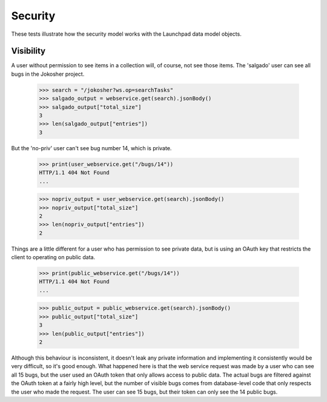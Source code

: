 Security
========

These tests illustrate how the security model works with the
Launchpad data model objects.


Visibility
----------

A user without permission to see items in a collection will, of
course, not see those items. The 'salgado' user can see all bugs in the
Jokosher project.

    >>> search = "/jokosher?ws.op=searchTasks"
    >>> salgado_output = webservice.get(search).jsonBody()
    >>> salgado_output["total_size"]
    3
    >>> len(salgado_output["entries"])
    3

But the 'no-priv' user can't see bug number 14, which is private.

    >>> print(user_webservice.get("/bugs/14"))
    HTTP/1.1 404 Not Found
    ...

    >>> nopriv_output = user_webservice.get(search).jsonBody()
    >>> nopriv_output["total_size"]
    2
    >>> len(nopriv_output["entries"])
    2

Things are a little different for a user who has permission to see
private data, but is using an OAuth key that restricts the client to
operating on public data.

    >>> print(public_webservice.get("/bugs/14"))
    HTTP/1.1 404 Not Found
    ...

    >>> public_output = public_webservice.get(search).jsonBody()
    >>> public_output["total_size"]
    3
    >>> len(public_output["entries"])
    2

Although this behaviour is inconsistent, it doesn't leak any private
information and implementing it consistently would be very difficult,
so it's good enough. What happened here is that the web service
request was made by a user who can see all 15 bugs, but the user used
an OAuth token that only allows access to public data. The actual bugs
are filtered against the OAuth token at a fairly high level, but the
number of visible bugs comes from database-level code that only
respects the user who made the request. The user can see 15 bugs, but
their token can only see the 14 public bugs.

